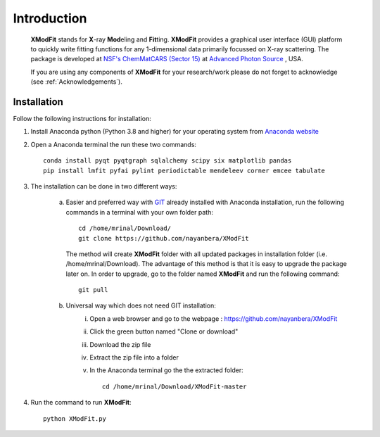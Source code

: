 .. _Introduction:

Introduction
============
    **XModFit** stands for **X**\-ray **Mod**\eling and **Fit**\ting. **XModFit** provides a graphical user interface (GUI) platform to quickly write fitting functions for any 1-dimensional data primarily focussed on X-ray scattering. The package is developed at `NSF's ChemMatCARS (Sector 15) <https://chemmatcars.uchicago.edu/>`_  at `Advanced Photon Source <https://www.aps.anl.gov/>`_ , USA.

    If you are using any components of **XModFit** for your research/work please do not forget to acknowledge (see :ref:`Acknowledgements`).

.. _Installation:

Installation
************
Follow the following instructions for installation:

1) Install Anaconda python (Python 3.8 and higher) for your operating system from `Anaconda website <https://www.anaconda.com/products/individual>`_
2) Open a Anaconda terminal the run these two commands::

    conda install pyqt pyqtgraph sqlalchemy scipy six matplotlib pandas
    pip install lmfit pyfai pylint periodictable mendeleev corner emcee tabulate

3) The installation can be done in two different ways:

    a) Easier and preferred way with `GIT <https://git-scm.com/book/en/v2/Getting-Started-Installing-Git>`_ already installed with Anaconda installation, run the following commands in a terminal with your own folder path::

        cd /home/mrinal/Download/
        git clone https://github.com/nayanbera/XModFit


       The method will create **XModFit** folder with all updated packages in installation folder (i.e. /home/mrinal/Download). The advantage of this method is that it is easy to upgrade the package later on. In order to upgrade, go to the folder named **XModFit** and run the following command::

            git pull

    b) Universal way which does not need GIT installation:
	    i) Open a web browser and go to the webpage : https://github.com/nayanbera/XModFit
	    ii) Click the green button named "Clone or download"
	    iii) Download the zip file
   	    iv) Extract the zip file into a folder
   	    v) In the Anaconda terminal go the the extracted folder::

   	            cd /home/mrinal/Download/XModFit-master

4) Run the command to run **XModFit**::

            python XModFit.py

